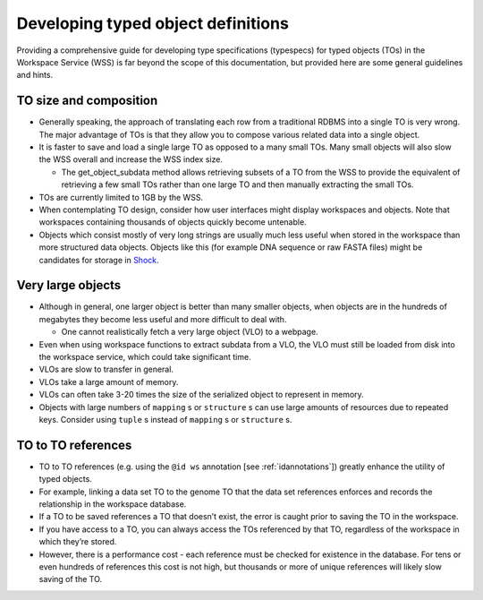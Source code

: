 Developing typed object definitions
===================================

Providing a comprehensive guide for developing type specifications (typespecs)
for typed objects (TOs) in the Workspace Service (WSS) is far beyond the scope
of this documentation, but provided here are some general guidelines and hints.

TO size and composition
-----------------------

* Generally speaking, the approach of translating each row from a traditional
  RDBMS into a single TO is very wrong. The major advantage of TOs is that
  they allow you to compose various related data into a single object.
* It is faster to save and load a single large TO as opposed to a many small
  TOs. Many small objects will also slow the WSS overall and increase the
  WSS index size.

  * The get_object_subdata method allows retrieving subsets of a TO from the
    WSS to provide the equivalent of retrieving a few small TOs rather than
    one large TO and then manually extracting the small TOs.
    
* TOs are currently limited to 1GB by the WSS.
* When contemplating TO design, consider how user interfaces might display
  workspaces and objects. Note that workspaces containing thousands of objects
  quickly become untenable.
* Objects which consist mostly of very long strings are usually much less
  useful when stored in the workspace than more structured data objects.
  Objects like this (for example DNA sequence or raw FASTA files) might be
  candidates for storage in `Shock <https://github.com/kbase/shock_service>`_.

Very large objects
------------------

* Although in general, one larger object is better than many smaller objects,
  when objects are in the hundreds of megabytes they become less useful and
  more difficult to deal with.

  * One cannot realistically fetch a very large object (VLO) to a webpage.

* Even when using workspace functions to extract subdata from a VLO, the VLO
  must still be loaded from disk into the workspace service, which could take
  significant time.
* VLOs are slow to transfer in general.
* VLOs take a large amount of memory.
* VLOs can often take 3-20 times the size of the serialized object to represent
  in memory.
* Objects with large numbers of ``mapping`` s or ``structure`` s can use large
  amounts of resources due to repeated keys. Consider using ``tuple`` s instead
  of ``mapping`` s or ``structure`` s.

TO to TO references
-------------------

* TO to TO references (e.g. using the ``@id ws`` annotation [see
  :ref:`idannotations`]) greatly enhance the utility of typed objects.
* For example, linking a data set TO to the genome TO that the data set
  references enforces and records the relationship in the workspace database.
* If a TO to be saved references a TO that doesn’t exist, the error is caught
  prior to saving the TO in the workspace.
* If you have access to a TO, you can always access the TOs referenced by that
  TO, regardless of the workspace in which they’re stored.
* However, there is a performance cost - each reference must be checked for
  existence in the database. For tens or even hundreds of references this cost
  is not high, but thousands or more of unique references will likely slow
  saving of the TO.

